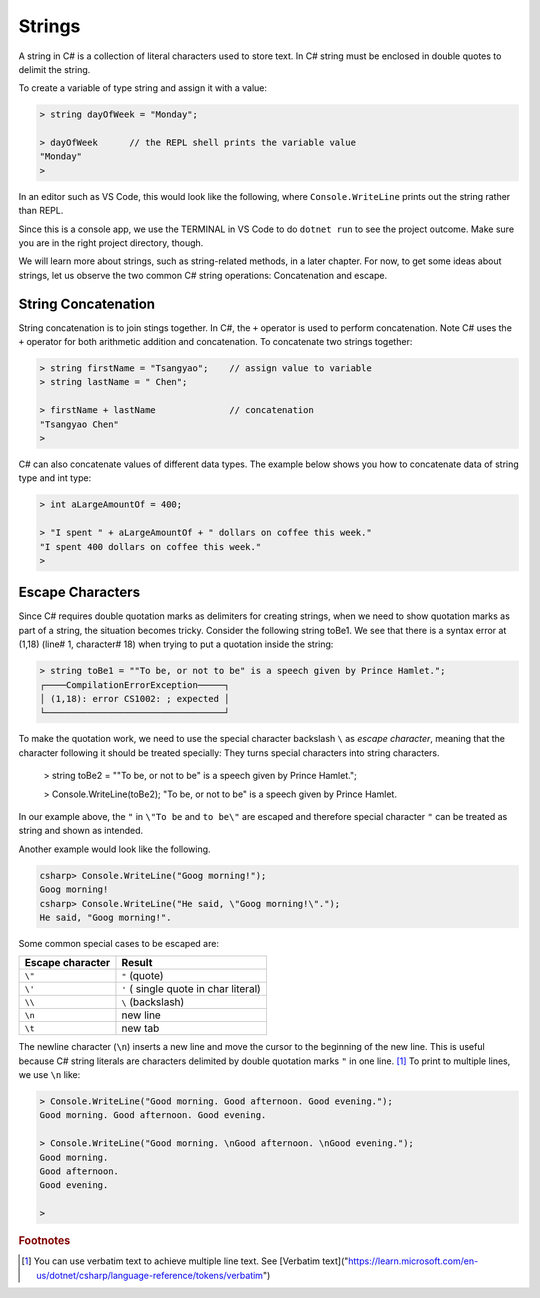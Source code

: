 
Strings
================

A string in C# is a collection of literal characters used to store text. 
In C# string must be enclosed in double quotes to delimit the string. 

To create a variable of type string 
and assign it with a value:

.. code-block:: 

    > string dayOfWeek = "Monday";

    > dayOfWeek      // the REPL shell prints the variable value 
    "Monday"
    > 

In an editor such as VS Code, this would look like the following, where ``Console.WriteLine`` 
prints out the string rather than REPL. 

.. code-block:: C#
    :linenos:

    string dayOfWeek = "Monday";

    Console.WriteLine(dayOfWeek);   // Console.WriteLine for output

Since this is a console app, we use the TERMINAL in VS Code to do ``dotnet run``
to see the project outcome. Make sure you are in the right project directory, though.    



We will learn more about strings, such as string-related methods, in a later chapter. 
For now, to get some ideas about strings, let us observe the two common C# string 
operations: Concatenation and escape. 


.. index:: string; concatenation with +
   concatenation
   single: +; string concatenation
   operator; + string concatenation

.. _String-Concatenation:
   
String Concatenation
---------------------
   
String concatenation is to join stings together. In C#, the ``+`` operator 
is used to perform concatenation. Note C# uses the ``+`` operator for both 
arithmetic addition and concatenation. To concatenate two strings together:

.. code-block:: none

    > string firstName = "Tsangyao";    // assign value to variable
    > string lastName = " Chen";    

    > firstName + lastName              // concatenation
    "Tsangyao Chen"
    > 

C# can also concatenate values of different data types. The example below 
shows you how to concatenate data of string type and int type: 

.. code-block:: none

    > int aLargeAmountOf = 400;                                

    > "I spent " + aLargeAmountOf + " dollars on coffee this week."
    "I spent 400 dollars on coffee this week."
    > 


Escape Characters
-----------------

.. index::
   escape code \
   single: \ ; character escape code
   character escape code \
   
Since C# requires double quotation marks as delimiters for creating strings, when we need 
to show quotation marks as part of a string, the situation becomes tricky. Consider the 
following string toBe1. We see that there is a syntax error at (1,18) (line# 1, character# 18) 
when trying to put a quotation inside the string:  

.. code-block:: none

    > string toBe1 = ""To be, or not to be" is a speech given by Prince Hamlet.";  
    ┌────CompilationErrorException─────┐
    │ (1,18): error CS1002: ; expected │
    └──────────────────────────────────┘

To make the quotation work, we need to use the special character backslash ``\`` as *escape character*, 
meaning that the character following it should be treated specially: They turns 
special characters into string characters. 

    > string toBe2 = "\"To be, or not to be\" is a speech given by Prince Hamlet.";

    > Console.WriteLine(toBe2);
    "To be, or not to be" is a speech given by Prince Hamlet.
    
In our example above, the ``"`` in ``\"To be`` and ``to be\"`` are escaped and 
therefore special character ``"`` can be treated as string and shown as intended.

Another example would look like the following. 

.. code-block:: none

    csharp> Console.WriteLine("Goog morning!");
    Goog morning!
    csharp> Console.WriteLine("He said, \"Goog morning!\".");
    He said, "Goog morning!".

Some common special cases to be escaped are:

+------------------+---------------------------------------+
| Escape character | Result                                |
+==================+=======================================+
| ``\"``           | ``"`` (quote)                         |
+------------------+---------------------------------------+
| ``\'``           | ``'`` ( single quote in char literal) |
+------------------+---------------------------------------+
| ``\\``           | ``\`` (backslash)                     |
+------------------+---------------------------------------+
| ``\n``           | new line                              |
+------------------+---------------------------------------+
| ``\t``           | new tab                               |
+------------------+---------------------------------------+

The newline character (``\n``) inserts a new line and move the cursor 
to the beginning of the new line. This is useful because C# string literals 
are characters delimited by double quotation marks ``"`` in one line. [#]_ To 
print to multiple lines, we use ``\n`` like:  

.. code-block:: none

    > Console.WriteLine("Good morning. Good afternoon. Good evening.");
    Good morning. Good afternoon. Good evening.

    > Console.WriteLine("Good morning. \nGood afternoon. \nGood evening.");
    Good morning. 
    Good afternoon. 
    Good evening.

    > 
    
 

.. rubric:: Footnotes 

.. [#] You can use verbatim text to achieve multiple line text. See [Verbatim text]("https://learn.microsoft.com/en-us/dotnet/csharp/language-reference/tokens/verbatim") 

   
